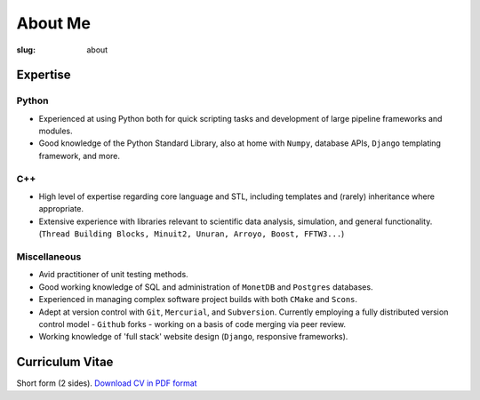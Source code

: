########
About Me
########
:slug: about

=========
Expertise
=========
       
Python
------
- Experienced at using Python both for quick scripting tasks and development of 
  large pipeline frameworks and modules.
   
- Good knowledge of the Python Standard Library, also at home with ``Numpy``, 
  database APIs, ``Django`` templating framework, and more.


C++
---

- High level of expertise regarding core language and STL, including templates and  
  (rarely) inheritance where appropriate.
- Extensive experience with libraries relevant to scientific data analysis, simulation, and
  general functionality.
  (``Thread Building Blocks, Minuit2, Unuran, Arroyo, Boost, FFTW3...``)
  
Miscellaneous
-------------

- Avid practitioner of unit testing methods.
- Good working knowledge of SQL and administration of ``MonetDB`` 
  and ``Postgres`` databases.
- Experienced in managing complex software project builds with both ``CMake`` 
  and ``Scons``.
- Adept at version control with ``Git``, ``Mercurial``, and ``Subversion``. 
  Currently employing a fully distributed  version control model 
  - ``Github`` forks - working on a basis of code merging via peer review.
- Working knowledge of 'full stack' website design (``Django``, responsive frameworks).

================
Curriculum Vitae
================
Short form (2 sides). 
`Download CV in PDF format </files/Tim_Staley_CV_Sept_2012.pdf>`_

